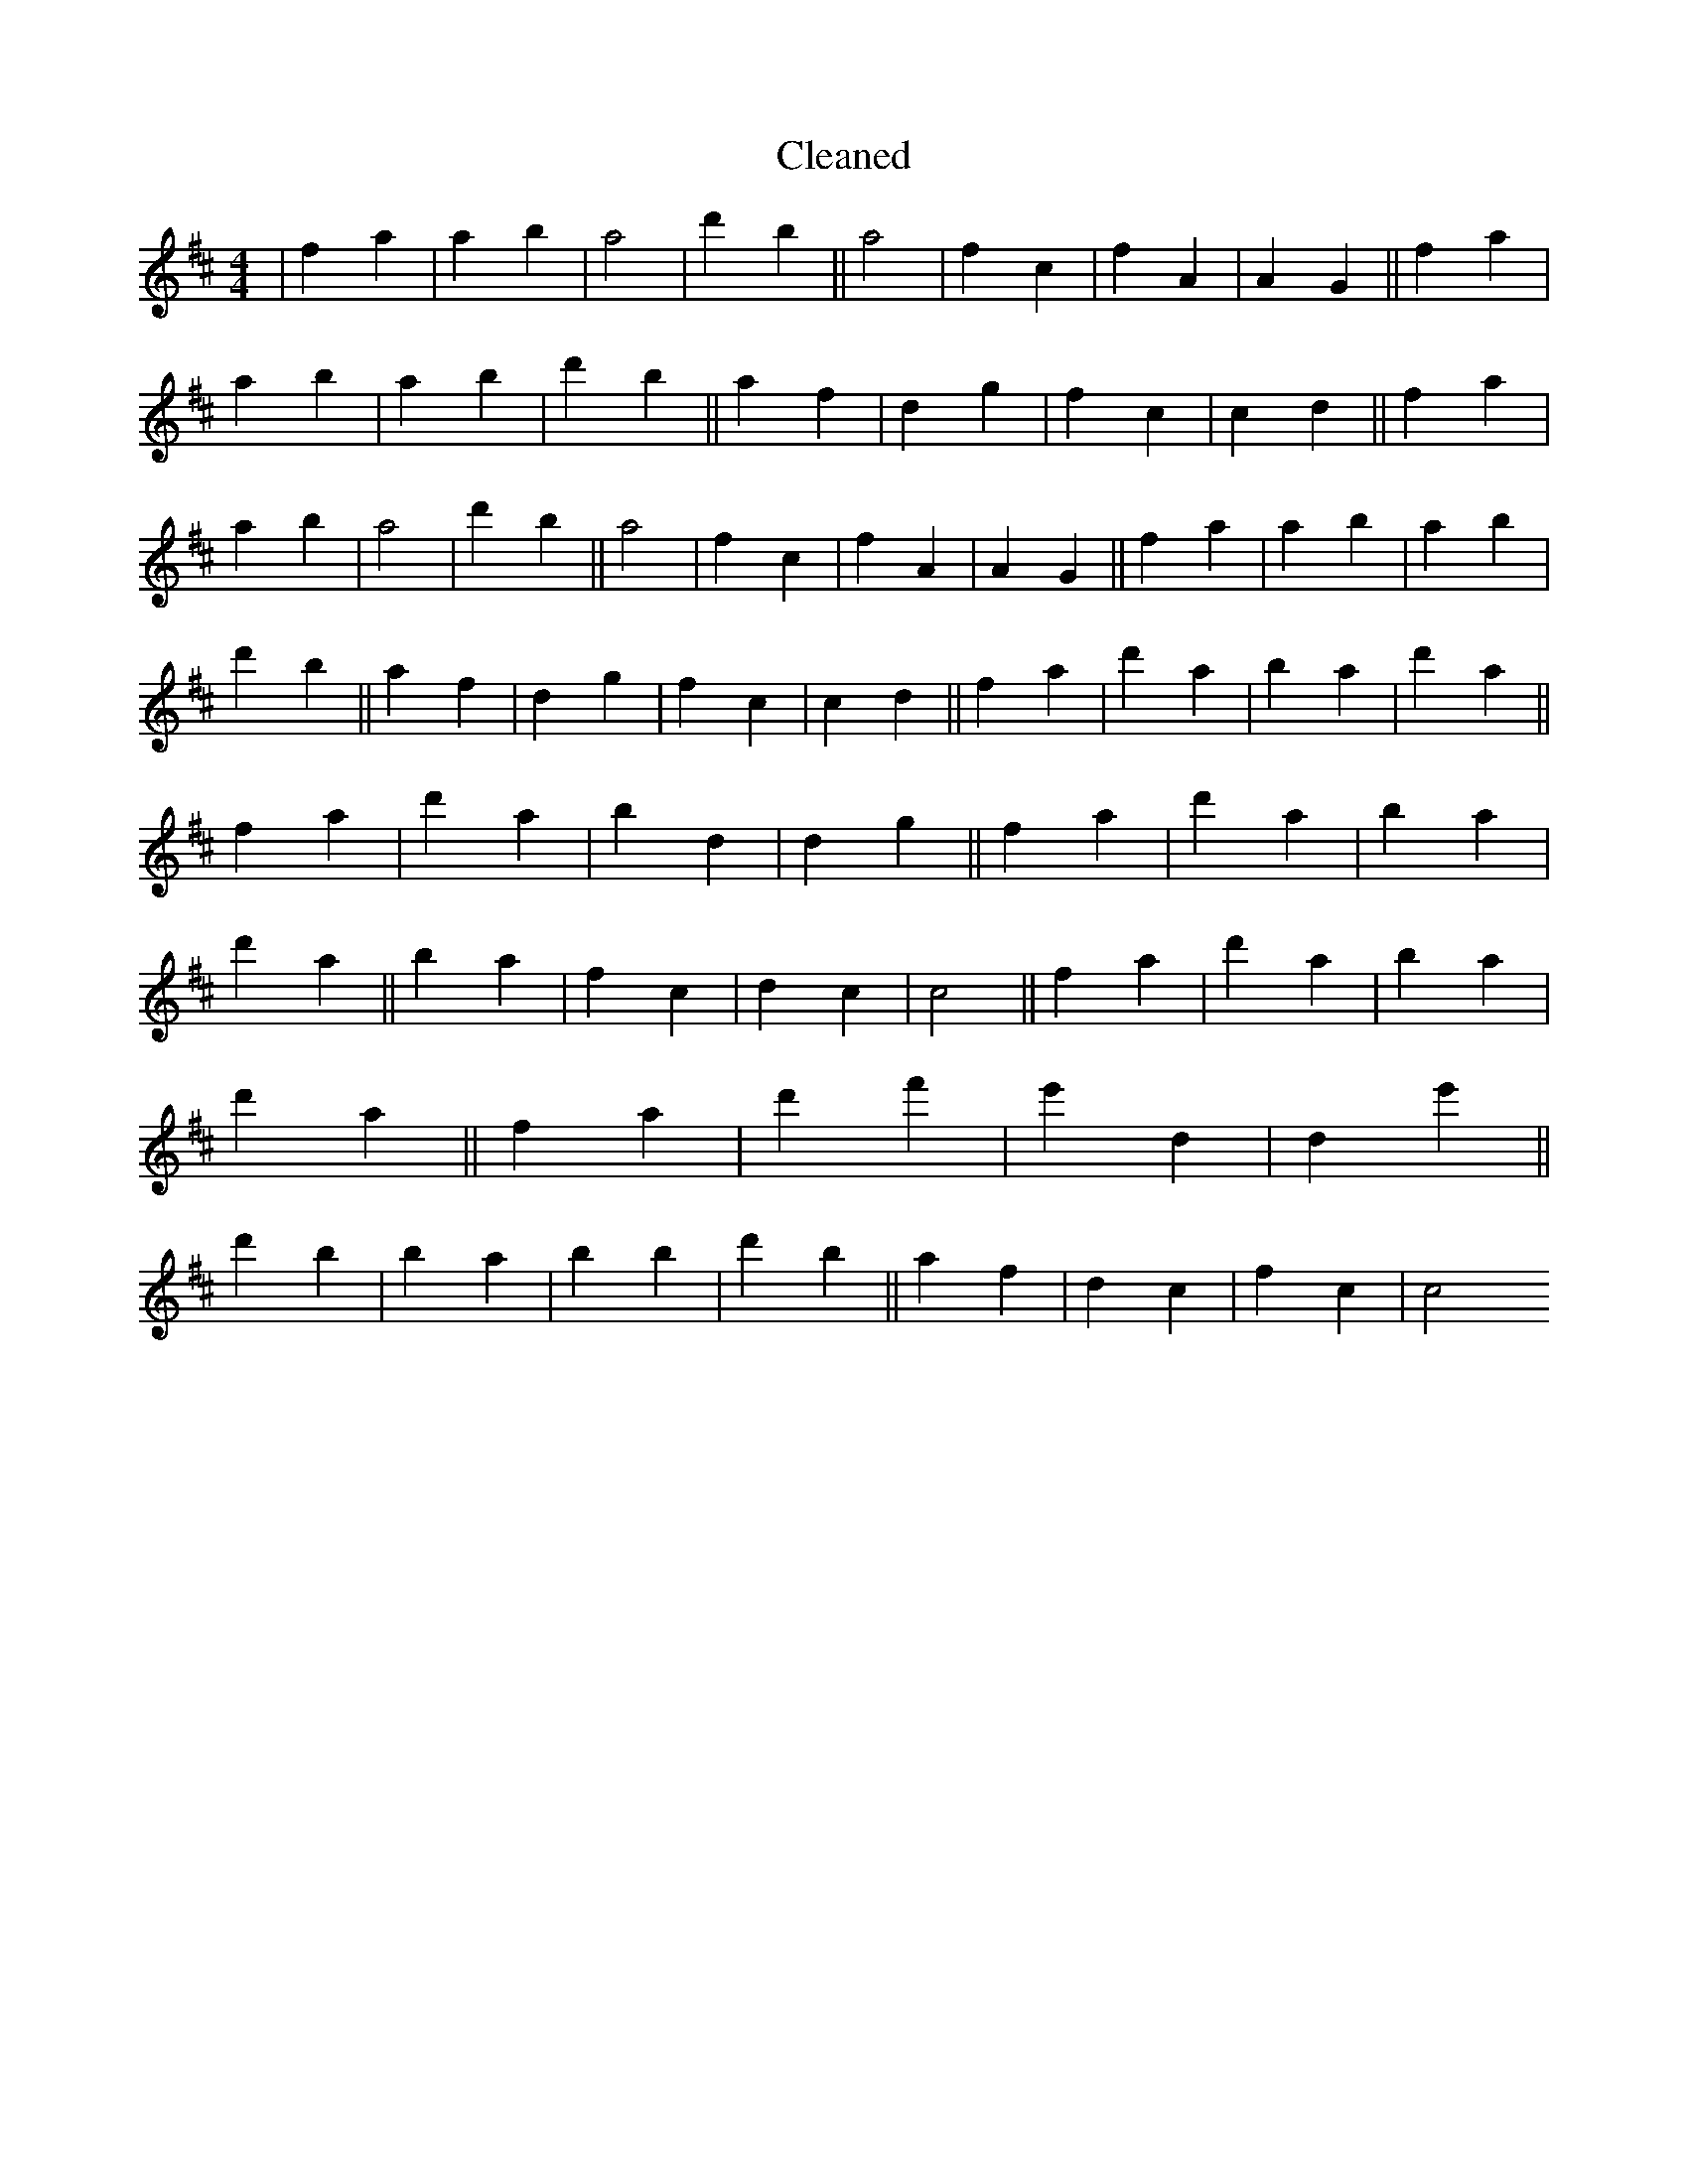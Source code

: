 X:447
T: Cleaned
M:4/4
K: DMaj
|f2a2|a2b2|a4|d'2b2||a4|f2c2|f2A2|A2G2||f2a2|a2b2|a2b2|d'2b2||a2f2|d2g2|f2c2|c2d2||f2a2|a2b2|a4|d'2b2||a4|f2c2|f2A2|A2G2||f2a2|a2b2|a2b2|d'2b2||a2f2|d2g2|f2c2|c2d2||f2a2|d'2a2|b2a2|d'2a2||f2a2|d'2a2|b2d2|d2g2||f2a2|d'2a2|b2a2|d'2a2||b2a2|f2c2|d2c2|c4||f2a2|d'2a2|b2a2|d'2a2||f2a2|d'2f'2|e'2d2|d2e'2||d'2B'2|b2a2|b2B'2|d'2b2||a2f2|d2c2|f2c2|c4
